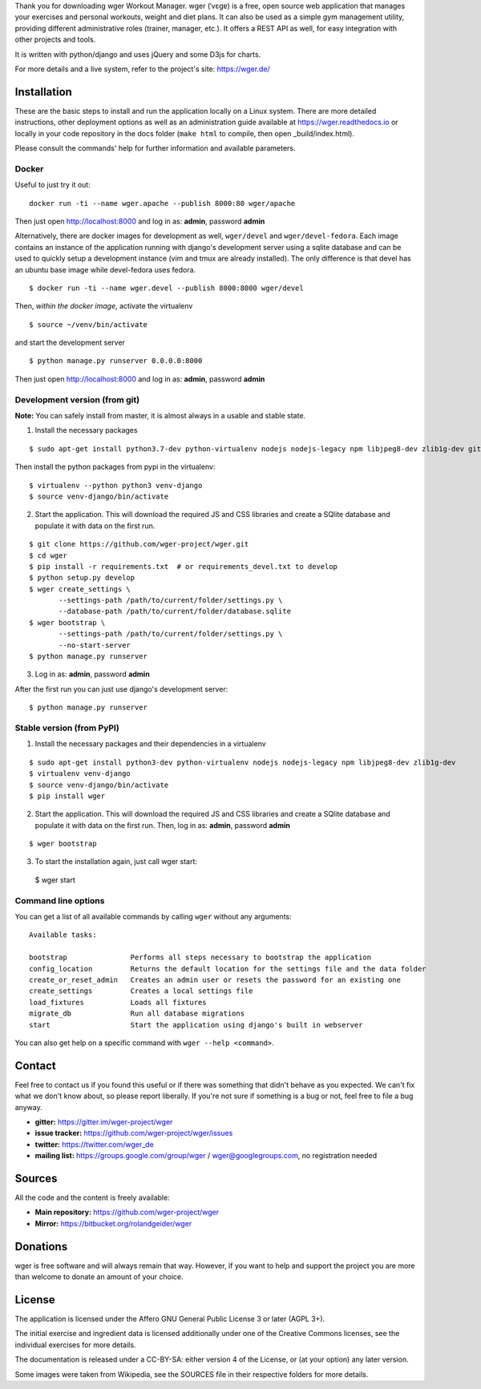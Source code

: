 ﻿Thank you for downloading wger Workout Manager. wger (ˈvɛɡɐ) is a free, open source web
application that manages your exercises and personal workouts, weight and diet
plans. It can also be used as a simple gym management utility, providing different
administrative roles (trainer, manager, etc.). It offers a REST API as well, for
easy integration with other projects and tools.

It is written with python/django and uses jQuery and some D3js for charts.

For more details and a live system, refer to the project's site: https://wger.de/


Installation
============

These are the basic steps to install and run the application locally on a Linux
system. There are more detailed instructions, other deployment options as well
as an administration guide available at https://wger.readthedocs.io or locally
in your code repository in the docs folder (``make html`` to compile, then open
_build/index.html).

Please consult the commands' help for further information and available
parameters.


Docker
------

Useful to just try it out::

    docker run -ti --name wger.apache --publish 8000:80 wger/apache

Then just open http://localhost:8000 and log in as: **admin**, password **admin**

Alternatively, there are docker images for development as well, ``wger/devel``
and ``wger/devel-fedora``. Each image contains an instance of the application
running with django's development server using a sqlite database and can be
used to quickly setup a development instance (vim and tmux are already
installed). The only difference is that devel has an ubuntu base image while
devel-fedora uses fedora.

::

 $ docker run -ti --name wger.devel --publish 8000:8000 wger/devel

Then, *within the docker image*, activate the virtualenv

::

  $ source ~/venv/bin/activate

and start the development server

::

 $ python manage.py runserver 0.0.0.0:8000

Then just open http://localhost:8000 and log in as: **admin**, password **admin**


Development version (from git)
------------------------------

**Note:** You can safely install from master, it is almost always in a usable
and stable state.


1) Install the necessary packages

::

 $ sudo apt-get install python3.7-dev python-virtualenv nodejs nodejs-legacy npm libjpeg8-dev zlib1g-dev git

Then install the python packages from pypi in the virtualenv::

 $ virtualenv --python python3 venv-django
 $ source venv-django/bin/activate


2) Start the application. This will download the required JS and CSS libraries
   and create a SQlite database and populate it with data on the first run.

::

 $ git clone https://github.com/wger-project/wger.git
 $ cd wger
 $ pip install -r requirements.txt  # or requirements_devel.txt to develop
 $ python setup.py develop
 $ wger create_settings \
        --settings-path /path/to/current/folder/settings.py \
        --database-path /path/to/current/folder/database.sqlite
 $ wger bootstrap \
        --settings-path /path/to/current/folder/settings.py \
        --no-start-server
 $ python manage.py runserver

3) Log in as: **admin**, password **admin**

After the first run you can just use django's development server::

 $ python manage.py runserver


Stable version (from PyPI)
--------------------------

1) Install the necessary packages and their dependencies in a virtualenv

::

 $ sudo apt-get install python3-dev python-virtualenv nodejs nodejs-legacy npm libjpeg8-dev zlib1g-dev
 $ virtualenv venv-django
 $ source venv-django/bin/activate
 $ pip install wger


2) Start the application. This will download the required JS and CSS libraries
   and create a SQlite database and populate it with data on the first run.
   Then, log in as: **admin**, password **admin**
::

 $ wger bootstrap


3) To start the installation again, just call wger start::

  $ wger start


Command line options
--------------------
You can get a list of all available commands by calling ``wger`` without any
arguments::

    Available tasks:

    bootstrap               Performs all steps necessary to bootstrap the application
    config_location         Returns the default location for the settings file and the data folder
    create_or_reset_admin   Creates an admin user or resets the password for an existing one
    create_settings         Creates a local settings file
    load_fixtures           Loads all fixtures
    migrate_db              Run all database migrations
    start                   Start the application using django's built in webserver

You can also get help on a specific command with ``wger --help <command>``.

Contact
=======

Feel free to contact us if you found this useful or if there was something that
didn't behave as you expected. We can't fix what we don't know about, so please
report liberally. If you're not sure if something is a bug or not, feel free to
file a bug anyway.

* **gitter:** https://gitter.im/wger-project/wger
* **issue tracker:** https://github.com/wger-project/wger/issues
* **twitter:** https://twitter.com/wger_de
* **mailing list:** https://groups.google.com/group/wger / wger@googlegroups.com,
  no registration needed


Sources
=======

All the code and the content is freely available:

* **Main repository:** https://github.com/wger-project/wger
* **Mirror:** https://bitbucket.org/rolandgeider/wger


Donations
=========
wger is free software and will always remain that way. However, if you want to
help and support the project you are more than welcome to donate an amount of
your choice.

.. image:: https://www.paypalobjects.com/en_US/i/btn/btn_donate_LG.gif
   :target: https://www.paypal.com/cgi-bin/webscr?cmd=_s-xclick&hosted_button_id=UPMWQJY85JC5N

License
=======

The application is licensed under the Affero GNU General Public License 3 or
later (AGPL 3+).

The initial exercise and ingredient data is licensed additionally under one of
the Creative Commons licenses, see the individual exercises for more details.

The documentation is released under a CC-BY-SA: either version 4 of the License,
or (at your option) any later version.

Some images were taken from Wikipedia, see the SOURCES file in their respective
folders for more details.
